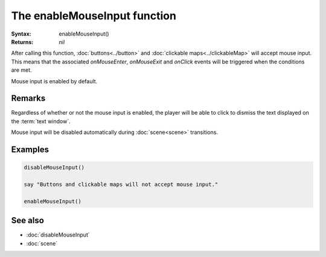 The enableMouseInput function
=============================

:Syntax: enableMouseInput()
:Returns: *nil*

After calling this function, :doc:`buttons<../button>` and
:doc:`clickable maps<../clickableMap>` will accept mouse input. This means that
the associated *onMouseEnter*, *onMouseExit* and *onClick* events will be triggered
when the conditions are met.

Mouse input is enabled by default.


Remarks
^^^^^^^

Regardless of whether or not the mouse input is enabled, the player will be able to
click to dismiss the text displayed on the :term:`text window`.

Mouse input will be disabled automatically during :doc:`scene<scene>` transitions.


Examples
^^^^^^^^

.. code-block:: lua

    disableMouseInput()

    say "Buttons and clickable maps will not accept mouse input."

    enableMouseInput()


See also
^^^^^^^^

* :doc:`disableMouseInput`
* :doc:`scene`